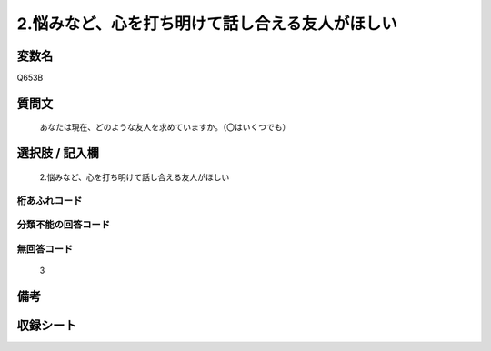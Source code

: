 .. title:: Q653B
.. rst-cllass:: item
====================================================================================================
2.悩みなど、心を打ち明けて話し合える友人がほしい
====================================================================================================

.. rst-class:: varname
変数名
==================

Q653B

.. rst-class:: question
質問文
==================


   あなたは現在、どのような友人を求めていますか。（〇はいくつでも）



.. rst-class:: answer
選択肢 / 記入欄
======================

  2.悩みなど、心を打ち明けて話し合える友人がほしい



.. rst-class:: overflow
桁あふれコード
-------------------------------
  


.. rst-class:: not_available
分類不能の回答コード
-------------------------------------
  


.. rst-class:: not_available
無回答コード
-------------------------------------
  3


.. rst-class:: bikou
備考
==================



.. rst-class:: include_sheet
収録シート
=======================================
.. hlist::
   :columns: 3
   
   
   * p2_4
   
   * p3_4
   
   * p4_4
   
   * p5a_4
   
   * p5b_4
   
   * p6_4
   
   * p7_4
   
   * p8_4
   
   * p9_4
   
   * p10_4
   
   


.. index:: Q653B